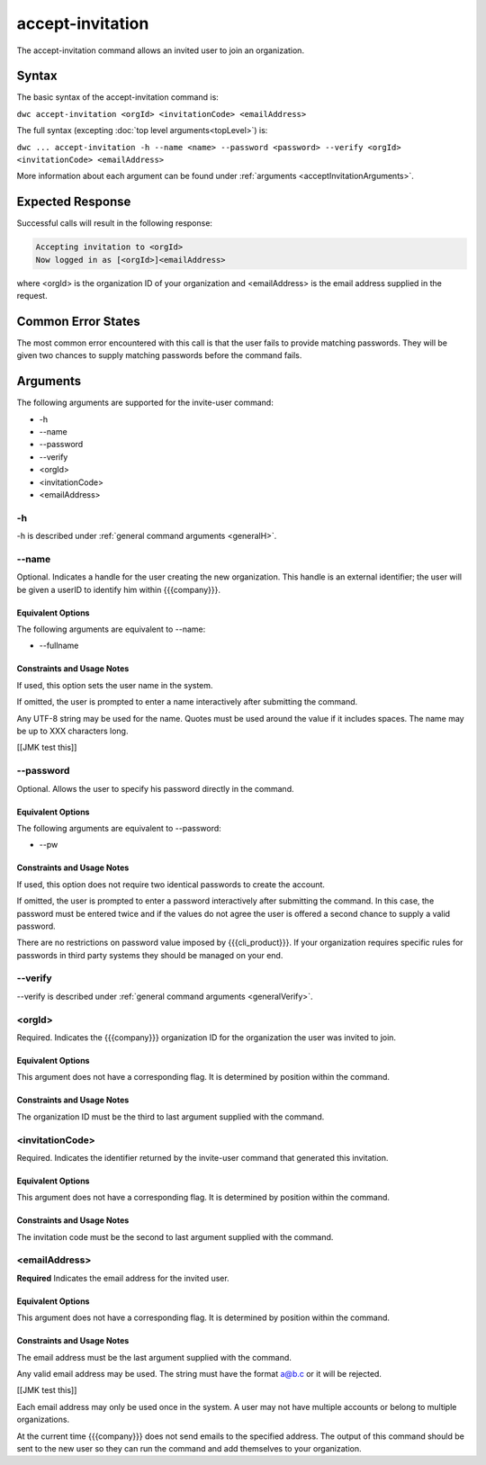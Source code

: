 accept-invitation
~~~~~~~~~~~~~~~~~

The accept-invitation command allows an invited user to join an organization.

Syntax
++++++

The basic syntax of the accept-invitation command is:

``dwc accept-invitation <orgId> <invitationCode> <emailAddress>``

The full syntax (excepting :doc:`top level arguments<topLevel>`) is:

``dwc ... accept-invitation -h --name <name> --password <password> --verify <orgId> <invitationCode> <emailAddress>``

More information about each argument can be found under :ref:`arguments <acceptInvitationArguments>`.

Expected Response
+++++++++++++++++

Successful calls will result in the following response:

.. code-block:: none

   Accepting invitation to <orgId>
   Now logged in as [<orgId>]<emailAddress>

where <orgId> is the organization ID of your organization and <emailAddress> is the email address supplied in the request.

Common Error States
+++++++++++++++++++

The most common error encountered with this call is that the user fails to provide matching passwords. They will be given two chances to supply matching passwords before the command fails.

.. _acceptInvitationArguments:

Arguments
+++++++++

The following arguments are supported for the invite-user command:

* -h
* --name
* --password
* --verify
* <orgId>
* <invitationCode>
* <emailAddress>

-h
&&

-h is described under :ref:`general command arguments <generalH>`.

.. _acceptInvitationName:

--name
&&&&&&

Optional. Indicates a handle for the user creating the new organization. This handle is an external identifier; the user will be given a userID to identify him within {{{company}}}.

Equivalent Options
%%%%%%%%%%%%%%%%%%

The following arguments are equivalent to --name:

* --fullname

Constraints and Usage Notes
%%%%%%%%%%%%%%%%%%%%%%%%%%%

If used, this option sets the user name in the system.

If omitted, the user is prompted to enter a name interactively after submitting the command.

Any UTF-8 string may be used for the name. Quotes must be used around the value if it includes spaces. The name may be up to XXX characters long.

[[JMK test this]]

.. _acceptInvitationPassword:

--password
&&&&&&&&&&

Optional. Allows the user to specify his password directly in the command.

Equivalent Options
%%%%%%%%%%%%%%%%%%

The following arguments are equivalent to --password:

* --pw

Constraints and Usage Notes
%%%%%%%%%%%%%%%%%%%%%%%%%%%

If used, this option does not require two identical passwords to create the account.

If omitted, the user is prompted to enter a password interactively after submitting the command. In this case, the password must be entered twice and if the values do not agree the user is offered a second chance to supply a valid password.

There are no restrictions on password value imposed by {{{cli_product}}}. If your organization requires specific rules for passwords in third party systems they should be managed on your end.

--verify
&&&&&&&&

--verify is described under :ref:`general command arguments <generalVerify>`.

.. _acceptInvitationOrgId:

<orgId>
&&&&&&&

Required. Indicates the {{{company}}} organization ID for the organization the user was invited to join.

Equivalent Options
%%%%%%%%%%%%%%%%%%

This argument does not have a corresponding flag. It is determined by position within the command.

Constraints and Usage Notes
%%%%%%%%%%%%%%%%%%%%%%%%%%%

The organization ID must be the third to last argument supplied with the command.

.. _acceptInvitationCode:

<invitationCode>
&&&&&&&&&&&&&&&&

Required. Indicates the identifier returned by the invite-user command that generated this invitation.

Equivalent Options
%%%%%%%%%%%%%%%%%%

This argument does not have a corresponding flag. It is determined by position within the command.

Constraints and Usage Notes
%%%%%%%%%%%%%%%%%%%%%%%%%%%

The invitation code must be the second to last argument supplied with the command.

.. _acceptInvitationEmail:

<emailAddress>
&&&&&&&&&&&&&&

**Required** Indicates the email address for the invited user.

Equivalent Options
%%%%%%%%%%%%%%%%%%

This argument does not have a corresponding flag. It is determined by position within the command.

Constraints and Usage Notes
%%%%%%%%%%%%%%%%%%%%%%%%%%%

The email address must be the last argument supplied with the command.

Any valid email address may be used. The string must have the format a@b.c or it will be rejected.

[[JMK test this]]

Each email address may only be used once in the system. A user may not have multiple accounts or belong to multiple organizations.

At the current time {{{company}}} does not send emails to the specified address. The output of this command should be sent to the new user so they can run the command and add themselves to your organization.
